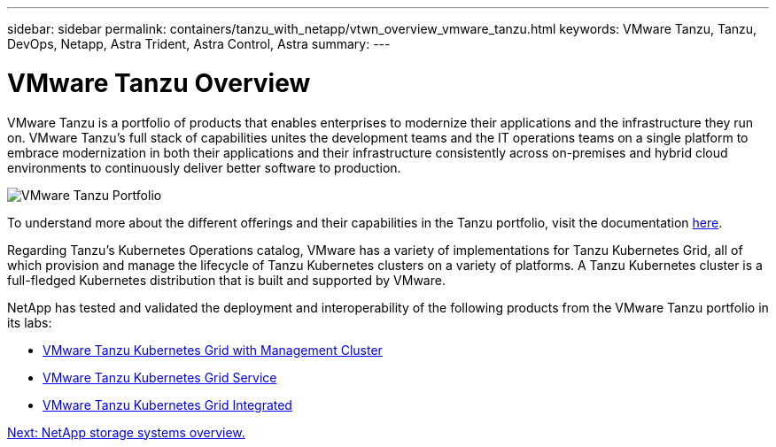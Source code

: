 ---
sidebar: sidebar
permalink: containers/tanzu_with_netapp/vtwn_overview_vmware_tanzu.html
keywords: VMware Tanzu, Tanzu, DevOps, Netapp, Astra Trident, Astra Control, Astra
summary:
---

= VMware Tanzu Overview
:hardbreaks:
:nofooter:
:icons: font
:linkattrs:
:imagesdir: ./../../media/

VMware Tanzu is a portfolio of products that enables enterprises to modernize their applications and the infrastructure they run on. VMware Tanzu’s full stack of capabilities unites the development teams and the IT operations teams on a single platform to embrace modernization in both their applications and their infrastructure consistently across on-premises and hybrid cloud environments to continuously deliver better software to production.

image::vtwn_image01.jpg[VMware Tanzu Portfolio]

To understand more about the different offerings and their capabilities in the Tanzu portfolio, visit the documentation link:https://docs.vmware.com/en/VMware-Tanzu/index.html[here^].

Regarding Tanzu’s Kubernetes Operations catalog, VMware has a variety of implementations for Tanzu Kubernetes Grid, all of which provision and manage the lifecycle of Tanzu Kubernetes clusters on a variety of platforms. A Tanzu Kubernetes cluster is a full-fledged Kubernetes distribution that is built and supported by VMware.

NetApp has tested and validated the deployment and interoperability of the following products from the VMware Tanzu portfolio in its labs:

* link:vtwn_overview_tkg.html[VMware Tanzu Kubernetes Grid with Management Cluster]
*	link:vtwn_overview_tkgs.html[VMware Tanzu Kubernetes Grid Service]
*	link:vtwn_overview_tkgi.html[VMware Tanzu Kubernetes Grid Integrated]


link:vtwn_overview_netapp.html[Next: NetApp storage systems overview.]

